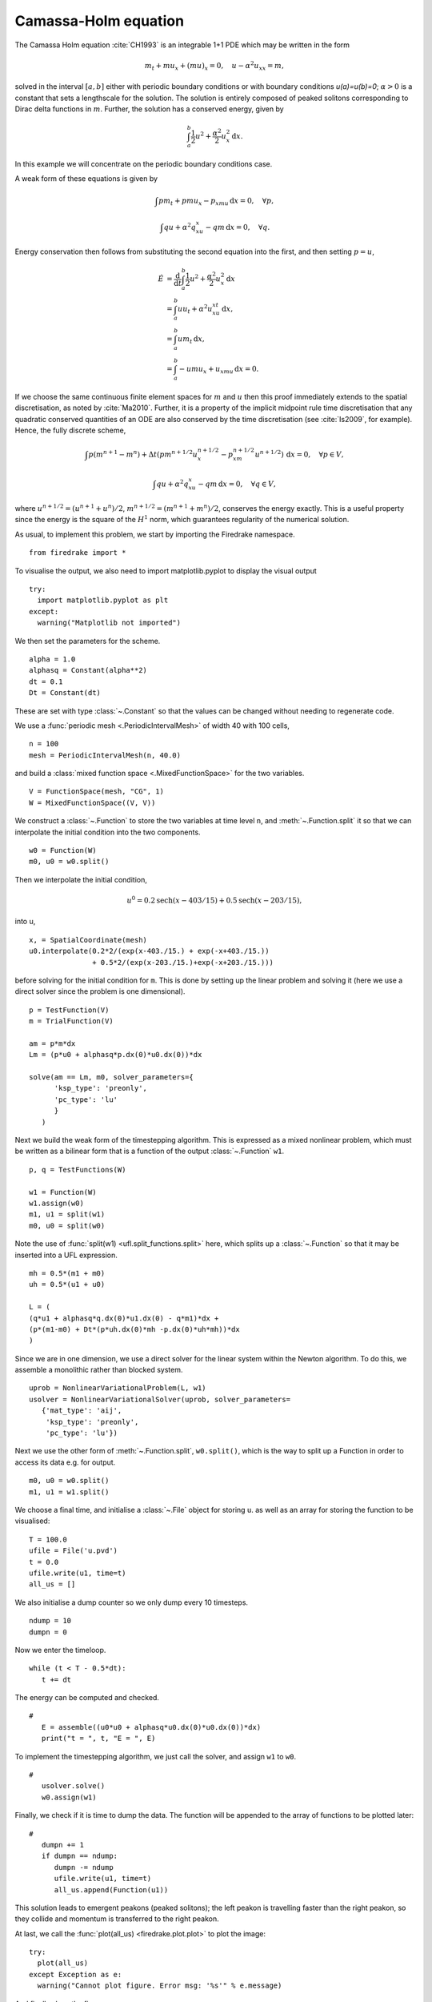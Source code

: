 Camassa-Holm equation
=====================

.. rst-class:: emphasis

   This tutorial was contributed by `Colin Cotter
   <mailto:colin.cotter@imperial.ac.uk>`__.

The Camassa Holm equation :cite:`CH1993` is an integrable 1+1 PDE
which may be written in the form

.. math::
   m_t + mu_x + (mu)_x = 0, \quad u - \alpha^2u_{xx} = m,

solved in the interval :math:`[a,b]` either with periodic boundary
conditions or with boundary conditions `u(a)=u(b)=0`; :math:`\alpha>0`
is a constant that sets a lengthscale for the solution. The solution
is entirely composed of peaked solitons corresponding to Dirac delta
functions in :math:`m`. Further, the solution has a conserved energy,
given by

.. math::
   \int_a^b \frac{1}{2} u^2 + \frac{\alpha^2}{2} u_x^2\, \mathrm{d}x.

In this example we will concentrate on the periodic boundary
conditions case.

A weak form of these equations is given by

.. math::
   \int pm_t + pmu_x - p_xmu\, \mathrm{d}x=0, \quad \forall p,

   \int qu + \alpha^2q_xu_x - qm\, \mathrm{d}x=0, \quad \forall q.

Energy conservation then follows from substituting the second equation
into the first, and then setting :math:`p=u`,

.. math::
   \dot{E} &= \frac{\mathrm{d}}{\mathrm{d}t}\int_a^b \frac{1}{2}u^2 + \frac{\alpha^2}{2}u_x^2\, \mathrm{d}x \\
   &= \int_a^b uu_t + \alpha^2 u_xu_{xt}\, \mathrm{d}x, \\
   &= \int_a^b um_t\, \mathrm{d}x, \\
   &= \int_a^b -umu_x + u_xmu\, \mathrm{d}x = 0.

If we choose the same continuous finite element spaces for :math:`m` and :math:`u`
then this proof immediately extends to the spatial discretisation, as
noted by :cite:`Ma2010`. Further, it is a property of the implicit midpoint
rule time discretisation that any quadratic conserved quantities of an
ODE are also conserved by the time discretisation (see :cite:`Is2009`, for
example). Hence, the fully discrete scheme,

.. math::
   \int p(m^{n+1}-m^n) + \Delta t(pm^{n+1/2}u^{n+1/2}_x - p_xm^{n+1/2}u^{n+1/2})\,\mathrm{d}x=0, \quad \forall p\in V,

   \int qu + \alpha^2q_xu_x - qm\, \mathrm{d}x=0, \quad \forall q \in V,

where :math:`u^{n+1/2}=(u^{n+1}+u^n)/2`,
:math:`m^{n+1/2}=(m^{n+1}+m^n)/2`, conserves the energy exactly. This
is a useful property since the energy is the square of the :math:`H^1`
norm, which guarantees regularity of the numerical solution.

As usual, to implement this problem, we start by importing the
Firedrake namespace. ::

  from firedrake import *

To visualise the output, we also need to import matplotlib.pyplot to display
the visual output ::

  try:
    import matplotlib.pyplot as plt
  except:
    warning("Matplotlib not imported")

We then set the parameters for the scheme. ::

  alpha = 1.0
  alphasq = Constant(alpha**2)
  dt = 0.1
  Dt = Constant(dt)

These are set with type :class:`~.Constant` so that the values can be
changed without needing to regenerate code.

We use a :func:`periodic mesh <.PeriodicIntervalMesh>` of width 40
with 100 cells, ::

  n = 100
  mesh = PeriodicIntervalMesh(n, 40.0)

and build a :class:`mixed function space <.MixedFunctionSpace>` for the
two variables. ::

  V = FunctionSpace(mesh, "CG", 1)
  W = MixedFunctionSpace((V, V))

We construct a :class:`~.Function` to store the two variables at time
level ``n``, and :meth:`~.Function.split` it so that we can
interpolate the initial condition into the two components. ::

  w0 = Function(W)
  m0, u0 = w0.split()

Then we interpolate the initial condition,

.. math::

   u^0 = 0.2\text{sech}(x-403/15) + 0.5\text{sech}(x-203/15),

into u, ::

  x, = SpatialCoordinate(mesh)
  u0.interpolate(0.2*2/(exp(x-403./15.) + exp(-x+403./15.))
                 + 0.5*2/(exp(x-203./15.)+exp(-x+203./15.)))

before solving for the initial condition for ``m``. This is done by
setting up the linear problem and solving it (here we use a direct
solver since the problem is one dimensional). ::

  p = TestFunction(V)
  m = TrialFunction(V)

  am = p*m*dx
  Lm = (p*u0 + alphasq*p.dx(0)*u0.dx(0))*dx

  solve(am == Lm, m0, solver_parameters={
        'ksp_type': 'preonly',
        'pc_type': 'lu'
        }
     )

Next we build the weak form of the timestepping algorithm. This is expressed
as a mixed nonlinear problem, which must be written as a bilinear form
that is a function of the output :class:`~.Function` ``w1``. ::

  p, q = TestFunctions(W)

  w1 = Function(W)
  w1.assign(w0)
  m1, u1 = split(w1)
  m0, u0 = split(w0)

Note the use of :func:`split(w1) <ufl.split_functions.split>` here, which splits up a
:class:`~.Function` so that it may be inserted into a UFL
expression. ::

  mh = 0.5*(m1 + m0)
  uh = 0.5*(u1 + u0)

  L = (
  (q*u1 + alphasq*q.dx(0)*u1.dx(0) - q*m1)*dx +
  (p*(m1-m0) + Dt*(p*uh.dx(0)*mh -p.dx(0)*uh*mh))*dx
  )

Since we are in one dimension, we use a direct solver for the linear
system within the Newton algorithm. To do this, we assemble a monolithic
rather than blocked system. ::

  uprob = NonlinearVariationalProblem(L, w1)
  usolver = NonlinearVariationalSolver(uprob, solver_parameters=
     {'mat_type': 'aij',
      'ksp_type': 'preonly',
      'pc_type': 'lu'})

Next we use the other form of :meth:`~.Function.split`, ``w0.split()``,
which is the way to split up a Function in order to access its data
e.g. for output. ::

  m0, u0 = w0.split()
  m1, u1 = w1.split()

We choose a final time, and initialise a :class:`~.File` object for
storing ``u``. as well as an array for storing the function to be visualised::

  T = 100.0
  ufile = File('u.pvd')
  t = 0.0
  ufile.write(u1, time=t)
  all_us = []

We also initialise a dump counter so we only dump every 10 timesteps. ::

  ndump = 10
  dumpn = 0

Now we enter the timeloop. ::

  while (t < T - 0.5*dt):
     t += dt

The energy can be computed and checked. ::

  #
     E = assemble((u0*u0 + alphasq*u0.dx(0)*u0.dx(0))*dx)
     print("t = ", t, "E = ", E)

To implement the timestepping algorithm, we just call the solver, and assign
``w1`` to ``w0``. ::

  #
     usolver.solve()
     w0.assign(w1)

Finally, we check if it is time to dump the data. The function will be appended
to the array of functions to be plotted later::

  #
     dumpn += 1
     if dumpn == ndump:
        dumpn -= ndump
        ufile.write(u1, time=t)
        all_us.append(Function(u1))

This solution leads to emergent peakons (peaked solitons); the left
peakon is travelling faster than the right peakon, so they collide and
momentum is transferred to the right peakon.

At last, we call the :func:`plot(all_us) <firedrake.plot.plot>` to plot the
image::

  try:
    plot(all_us)
  except Exception as e:
    warning("Cannot plot figure. Error msg: '%s'" % e.message)

And finally show the figure::

  try:
    plt.show()
  except Exception as e:
    warning("Cannot show figure. Error msg: '%s'" % e.message)

Alternatively, if running in Jupyter Notebook, an interactive interface will be
displayed by adding the key word argument `interactive=True`

Images of the solution at shown below.

.. figure:: ch0.png
   :align: center

   Solution at :math:`t = 0.`

.. figure:: ch25.png
   :align: center

   Solution at :math:`t = 2.5.`

.. figure:: ch53.png
   :align: center

   Solution at :math:`t = 5.3.`

A python script version of this demo can be found `here <camassaholm.py>`__.

.. rubric:: References

.. bibliography:: demo_references.bib
   :filter: docname in docnames
